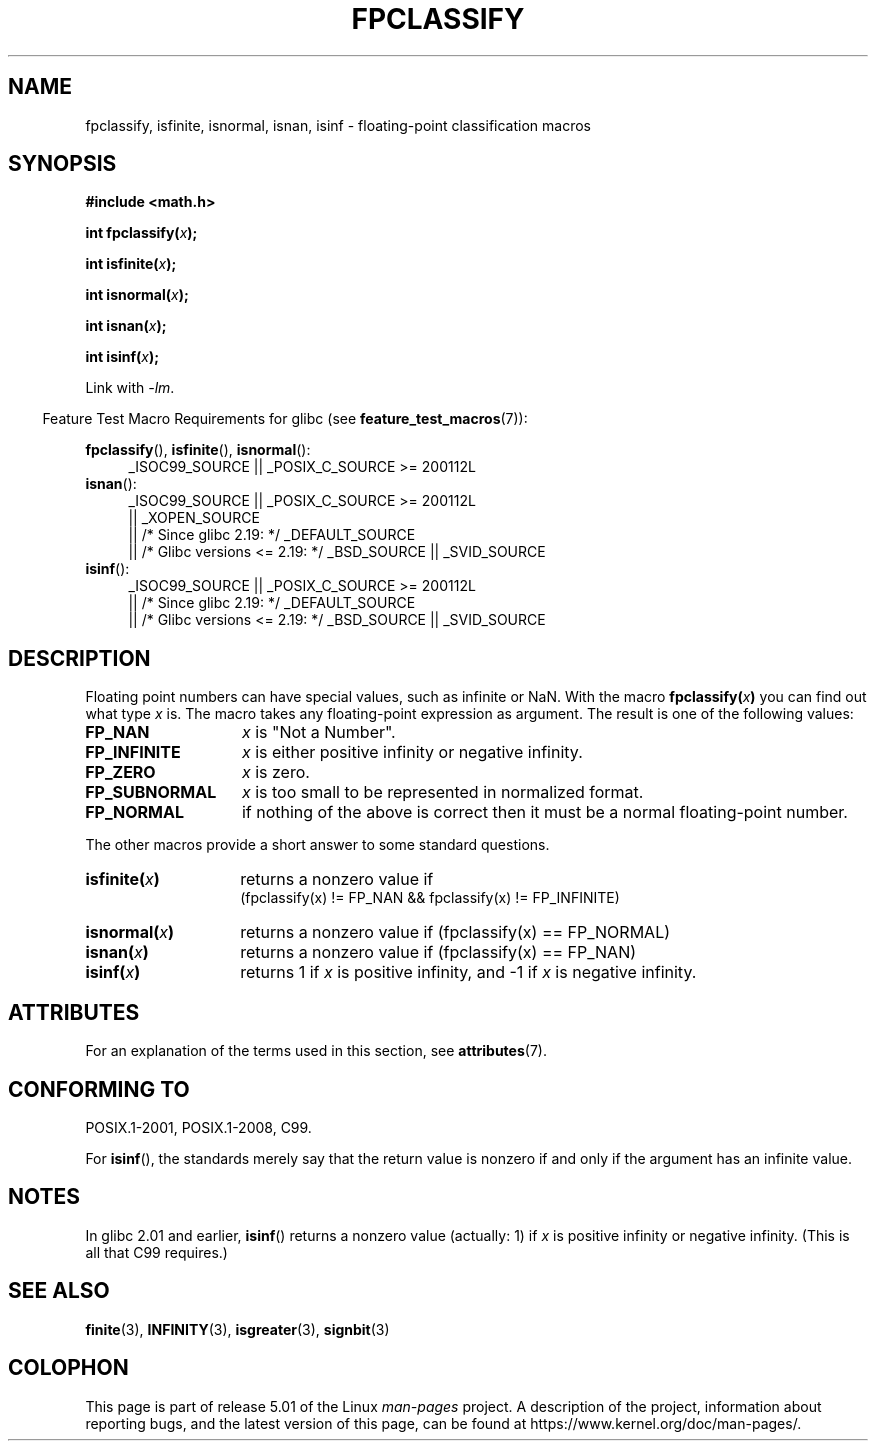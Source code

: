 .\" Copyright 2002 Walter Harms (walter.harms@informatik.uni-oldenburg.de)
.\"
.\" %%%LICENSE_START(GPL_NOVERSION_ONELINE)
.\" Distributed under GPL
.\" %%%LICENSE_END
.\"
.\" This was done with the help of the glibc manual.
.\"
.\" 2004-10-31, aeb, corrected
.TH FPCLASSIFY 3  2017-09-15 "" "Linux Programmer's Manual"
.SH NAME
fpclassify, isfinite, isnormal, isnan, isinf \- floating-point
classification macros
.SH SYNOPSIS
.nf
.B #include <math.h>
.PP
.BI "int fpclassify(" x );
.PP
.BI "int isfinite(" x );
.PP
.BI "int isnormal(" x );
.PP
.BI "int isnan(" x );
.PP
.BI "int isinf(" x );
.fi
.PP
Link with \fI\-lm\fP.
.PP
.in -4n
Feature Test Macro Requirements for glibc (see
.BR feature_test_macros (7)):
.in
.PP
.\" I haven't fully grokked the source to determine the FTM requirements;
.\" in part, the following has been tested by experiment.
.ad l
.BR fpclassify (),
.BR isfinite (),
.BR isnormal ():
.RS 4
_ISOC99_SOURCE || _POSIX_C_SOURCE\ >=\ 200112L
.RE
.BR isnan ():
.RS 4
_ISOC99_SOURCE || _POSIX_C_SOURCE\ >=\ 200112L
    || _XOPEN_SOURCE
    || /* Since glibc 2.19: */ _DEFAULT_SOURCE
    || /* Glibc versions <= 2.19: */ _BSD_SOURCE || _SVID_SOURCE
.RE
.BR isinf ():
.RS 4
_ISOC99_SOURCE || _POSIX_C_SOURCE\ >=\ 200112L
    || /* Since glibc 2.19: */ _DEFAULT_SOURCE
    || /* Glibc versions <= 2.19: */ _BSD_SOURCE || _SVID_SOURCE
.RE
.ad
.SH DESCRIPTION
Floating point numbers can have special values, such as
infinite or NaN.
With the macro
.BI fpclassify( x )
you can find out what type
.I x
is.
The macro takes any floating-point expression as argument.
The result is one of the following values:
.TP 14
.B FP_NAN
.I x
is "Not a Number".
.TP
.B FP_INFINITE
.I x
is either positive infinity or negative infinity.
.TP
.B FP_ZERO
.I x
is zero.
.TP
.B FP_SUBNORMAL
.I x
is too small to be represented in normalized format.
.TP
.B FP_NORMAL
if nothing of the above is correct then it must be a
normal floating-point number.
.PP
The other macros provide a short answer to some standard questions.
.TP 14
.BI isfinite( x )
returns a nonzero value if
.br
(fpclassify(x) != FP_NAN && fpclassify(x) != FP_INFINITE)
.TP
.BI isnormal( x )
returns a nonzero value if
(fpclassify(x) == FP_NORMAL)
.TP
.BI isnan( x )
returns a nonzero value if
(fpclassify(x) == FP_NAN)
.TP
.BI isinf( x )
returns 1 if
.I x
is positive infinity, and \-1 if
.I x
is negative infinity.
.SH ATTRIBUTES
For an explanation of the terms used in this section, see
.BR attributes (7).
.ad l
.TS
allbox;
lbw28 lb lb
l l l.
Interface	Attribute	Value
T{
.BR fpclassify (),
.BR isfinite (),
.BR isnormal (),
.BR isnan (),
.BR isinf ()
T}	Thread safety	MT-Safe
.TE
.ad
.SH CONFORMING TO
POSIX.1-2001, POSIX.1-2008, C99.
.PP
For
.BR isinf (),
the standards merely say that the return value is nonzero
if and only if the argument has an infinite value.
.SH NOTES
In glibc 2.01 and earlier,
.BR isinf ()
returns a nonzero value (actually: 1) if
.I x
is positive infinity or negative infinity.
(This is all that C99 requires.)
.SH SEE ALSO
.BR finite (3),
.BR INFINITY (3),
.BR isgreater (3),
.BR signbit (3)
.SH COLOPHON
This page is part of release 5.01 of the Linux
.I man-pages
project.
A description of the project,
information about reporting bugs,
and the latest version of this page,
can be found at
\%https://www.kernel.org/doc/man\-pages/.

